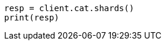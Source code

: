 // This file is autogenerated, DO NOT EDIT
// cat/shards.asciidoc:395

[source, python]
----
resp = client.cat.shards()
print(resp)
----
